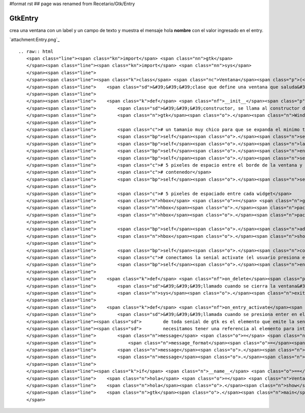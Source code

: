 #format rst
## page was renamed from Recetario/Gtk/Entry

GtkEntry
--------

crea una ventana con un label y un campo de texto y muestra el mensaje hola **nombre** con el valor ingresado en el entry.

`attachment:Entry.png`_

::

   .. raw:: html
      <span class="line"><span class="kn">import</span> <span class="nn">gtk</span>
      </span><span class="line"><span class="kn">import</span> <span class="nn">sys</span>
      </span><span class="line">
      </span><span class="line"><span class="k">class</span> <span class="nc">Ventana</span><span class="p">(</span><span class="n">gtk</span><span class="o">.</span><span class="n">Window</span><span class="p">):</span>
      </span><span class="line">    <span class="sd">&#39;&#39;&#39;clase que define una ventana que saluda&#39;&#39;&#39;</span>
      </span><span class="line">
      </span><span class="line">    <span class="k">def</span> <span class="nf">__init__</span><span class="p">(</span><span class="bp">self</span><span class="p">):</span>
      </span><span class="line">        <span class="sd">&#39;&#39;&#39;constructor, se llama al constructor de la clase padre&#39;&#39;&#39;</span>
      </span><span class="line">        <span class="n">gtk</span><span class="o">.</span><span class="n">Window</span><span class="o">.</span><span class="n">__init__</span><span class="p">(</span><span class="bp">self</span><span class="p">)</span>
      </span><span class="line">
      </span><span class="line">        <span class="c"># un tamanio muy chico para que se expanda el minimo tamanio necesario</span>
      </span><span class="line">        <span class="bp">self</span><span class="o">.</span><span class="n">set_default_size</span><span class="p">(</span><span class="mi">10</span><span class="p">,</span> <span class="mi">10</span><span class="p">)</span>
      </span><span class="line">        <span class="bp">self</span><span class="o">.</span><span class="n">label</span> <span class="o">=</span> <span class="n">gtk</span><span class="o">.</span><span class="n">Label</span><span class="p">(</span><span class="s">&quot;nombre&quot;</span><span class="p">)</span>
      </span><span class="line">        <span class="bp">self</span><span class="o">.</span><span class="n">entry</span> <span class="o">=</span> <span class="n">gtk</span><span class="o">.</span><span class="n">Entry</span><span class="p">()</span>
      </span><span class="line">        <span class="bp">self</span><span class="o">.</span><span class="n">set_title</span><span class="p">(</span><span class="s">&quot;entry&quot;</span><span class="p">)</span>
      </span><span class="line">        <span class="c"># 5 pixeles de espacio entre el borde de la ventana y el primer</span>
      </span><span class="line">        <span class="c"># contenedor</span>
      </span><span class="line">        <span class="bp">self</span><span class="o">.</span><span class="n">set_border_width</span><span class="p">(</span><span class="mi">5</span><span class="p">)</span>
      </span><span class="line">
      </span><span class="line">        <span class="c"># 5 pixeles de espaciado entre cada widget</span>
      </span><span class="line">        <span class="n">hbox</span> <span class="o">=</span> <span class="n">gtk</span><span class="o">.</span><span class="n">HBox</span><span class="p">(</span><span class="n">spacing</span><span class="o">=</span><span class="mi">5</span><span class="p">)</span>
      </span><span class="line">        <span class="n">hbox</span><span class="o">.</span><span class="n">pack_start</span><span class="p">(</span><span class="bp">self</span><span class="o">.</span><span class="n">label</span><span class="p">)</span>
      </span><span class="line">        <span class="n">hbox</span><span class="o">.</span><span class="n">pack_start</span><span class="p">(</span><span class="bp">self</span><span class="o">.</span><span class="n">entry</span><span class="p">)</span>
      </span><span class="line">
      </span><span class="line">        <span class="bp">self</span><span class="o">.</span><span class="n">add</span><span class="p">(</span><span class="n">hbox</span><span class="p">)</span>
      </span><span class="line">        <span class="n">hbox</span><span class="o">.</span><span class="n">show_all</span><span class="p">()</span>
      </span><span class="line">
      </span><span class="line">        <span class="bp">self</span><span class="o">.</span><span class="n">connect</span><span class="p">(</span><span class="s">&quot;delete-event&quot;</span><span class="p">,</span> <span class="bp">self</span><span class="o">.</span><span class="n">on_delete</span><span class="p">)</span>
      </span><span class="line">        <span class="c"># conectamos la senial activate (el usuario presiona enter)</span>
      </span><span class="line">        <span class="bp">self</span><span class="o">.</span><span class="n">entry</span><span class="o">.</span><span class="n">connect</span><span class="p">(</span><span class="s">&quot;activate&quot;</span><span class="p">,</span> <span class="bp">self</span><span class="o">.</span><span class="n">on_entry_activate</span><span class="p">)</span>
      </span><span class="line">
      </span><span class="line">    <span class="k">def</span> <span class="nf">on_delete</span><span class="p">(</span><span class="bp">self</span><span class="p">,</span> <span class="n">window</span><span class="p">,</span> <span class="n">event</span><span class="p">):</span>
      </span><span class="line">        <span class="sd">&#39;&#39;&#39;llamado cuando se cierra la ventana&#39;&#39;&#39;</span>
      </span><span class="line">        <span class="n">sys</span><span class="o">.</span><span class="n">exit</span><span class="p">(</span><span class="mi">0</span><span class="p">)</span>
      </span><span class="line">
      </span><span class="line">    <span class="k">def</span> <span class="nf">on_entry_activate</span><span class="p">(</span><span class="bp">self</span><span class="p">,</span> <span class="n">entry</span><span class="p">):</span>
      </span><span class="line">        <span class="sd">&#39;&#39;&#39;llamada cuando se presiona enter en el entry, el primer elemento</span>
      </span><span class="line"><span class="sd">        de toda senial de gtk es el elemento que emite la senial, asi que no</span>
      </span><span class="line"><span class="sd">        necesitamos tener una referencia al elemento para interactuar con el&#39;&#39;&#39;</span>
      </span><span class="line">        <span class="n">message</span> <span class="o">=</span> <span class="n">gtk</span><span class="o">.</span><span class="n">MessageDialog</span><span class="p">(</span><span class="n">buttons</span><span class="o">=</span><span class="n">gtk</span><span class="o">.</span><span class="n">BUTTONS_OK</span><span class="p">,</span>
      </span><span class="line">            <span class="n">message_format</span><span class="o">=</span><span class="s">&quot;hola &quot;</span> <span class="o">+</span> <span class="n">entry</span><span class="o">.</span><span class="n">get_text</span><span class="p">())</span>
      </span><span class="line">        <span class="n">message</span><span class="o">.</span><span class="n">run</span><span class="p">()</span>
      </span><span class="line">        <span class="n">message</span><span class="o">.</span><span class="n">hide</span><span class="p">()</span>
      </span><span class="line">
      </span><span class="line"><span class="k">if</span> <span class="n">__name__</span> <span class="o">==</span> <span class="s">&quot;__main__&quot;</span><span class="p">:</span>
      </span><span class="line">    <span class="n">hola</span> <span class="o">=</span> <span class="n">Ventana</span><span class="p">()</span>
      </span><span class="line">    <span class="n">hola</span><span class="o">.</span><span class="n">show</span><span class="p">()</span>
      </span><span class="line">    <span class="n">gtk</span><span class="o">.</span><span class="n">main</span><span class="p">()</span>
      </span>


